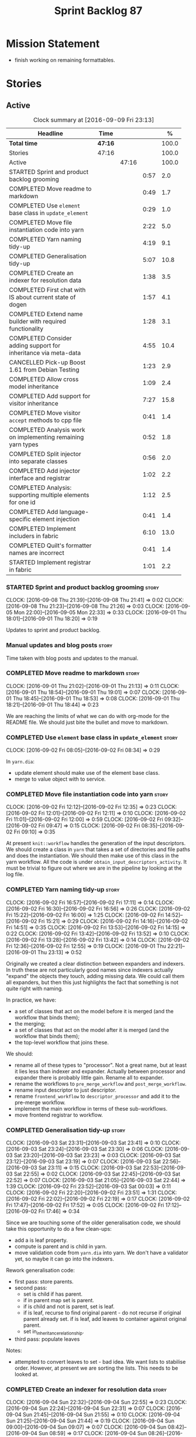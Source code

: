 #+title: Sprint Backlog 87
#+options: date:nil toc:nil author:nil num:nil
#+todo: STARTED | COMPLETED CANCELLED POSTPONED
#+tags: { story(s) epic(e) }

* Mission Statement

- finish working on remaining formattables.

* Stories

** Active

#+begin: clocktable :maxlevel 3 :scope subtree :indent nil :emphasize nil :scope file :narrow 75 :formula %
#+CAPTION: Clock summary at [2016-09-09 Fri 23:13]
| <75>                                                                        |         |       |      |       |
| Headline                                                                    | Time    |       |      |     % |
|-----------------------------------------------------------------------------+---------+-------+------+-------|
| *Total time*                                                                | *47:16* |       |      | 100.0 |
|-----------------------------------------------------------------------------+---------+-------+------+-------|
| Stories                                                                     | 47:16   |       |      | 100.0 |
| Active                                                                      |         | 47:16 |      | 100.0 |
| STARTED Sprint and product backlog grooming                                 |         |       | 0:57 |   2.0 |
| COMPLETED Move readme to markdown                                           |         |       | 0:49 |   1.7 |
| COMPLETED Use =element= base class in  =update_element=                     |         |       | 0:29 |   1.0 |
| COMPLETED Move file instantiation code into yarn                            |         |       | 2:22 |   5.0 |
| COMPLETED Yarn naming tidy-up                                               |         |       | 4:19 |   9.1 |
| COMPLETED Generalisation tidy-up                                            |         |       | 5:07 |  10.8 |
| COMPLETED Create an indexer for resolution data                             |         |       | 1:38 |   3.5 |
| COMPLETED First chat with IS about current state of dogen                   |         |       | 1:57 |   4.1 |
| COMPLETED Extend name builder with required functionality                   |         |       | 1:28 |   3.1 |
| COMPLETED Consider adding support for inheritance via meta-data             |         |       | 4:55 |  10.4 |
| CANCELLED Pick-up Boost 1.61 from Debian Testing                            |         |       | 1:23 |   2.9 |
| COMPLETED Allow cross model inheritance                                     |         |       | 1:09 |   2.4 |
| COMPLETED Add support for visitor inheritance                               |         |       | 7:27 |  15.8 |
| COMPLETED Move visitor =accept= methods to cpp file                         |         |       | 0:41 |   1.4 |
| COMPLETED Analysis work on implementing remaining yarn types                |         |       | 0:52 |   1.8 |
| COMPLETED Split injector into separate classes                              |         |       | 0:56 |   2.0 |
| COMPLETED Add injector interface and registrar                              |         |       | 1:02 |   2.2 |
| COMPLETED Analysis: supporting multiple elements for one id                 |         |       | 1:12 |   2.5 |
| COMPLETED Add language-specific element injection                           |         |       | 0:41 |   1.4 |
| COMPLETED Implement includers in fabric                                     |         |       | 6:10 |  13.0 |
| COMPLETED Quilt's formatter names are incorrect                             |         |       | 0:41 |   1.4 |
| STARTED Implement registrar in fabric                                       |         |       | 1:01 |   2.2 |
#+TBLFM: $5='(org-clock-time% @3$2 $2..$4);%.1f
#+end:

*** STARTED Sprint and product backlog grooming                       :story:
    CLOCK: [2016-09-08 Thu 21:39]--[2016-09-08 Thu 21:41] =>  0:02
    CLOCK: [2016-09-08 Thu 21:23]--[2016-09-08 Thu 21:26] =>  0:03
    CLOCK: [2016-09-05 Mon 22:00]--[2016-09-05 Mon 22:33] =>  0:33
    CLOCK: [2016-09-01 Thu 18:01]--[2016-09-01 Thu 18:20] =>  0:19

Updates to sprint and product backlog.

*** Manual updates and blog posts                                     :story:

Time taken with blog posts and updates to the manual.

*** COMPLETED Move readme to markdown                                 :story:
    CLOSED: [2016-09-01 Thu 18:53]
    CLOCK: [2016-09-01 Thu 21:02]--[2016-09-01 Thu 21:13] =>  0:11
    CLOCK: [2016-09-01 Thu 18:54]--[2016-09-01 Thu 19:01] =>  0:07
    CLOCK: [2016-09-01 Thu 18:45]--[2016-09-01 Thu 18:53] =>  0:08
    CLOCK: [2016-09-01 Thu 18:21]--[2016-09-01 Thu 18:44] =>  0:23

We are reaching the limits of what we can do with org-mode for the
README file. We should just bite the bullet and move to markdown.

*** COMPLETED Use =element= base class in  =update_element=           :story:
    CLOSED: [2016-09-02 Fri 08:34]
    CLOCK: [2016-09-02 Fri 08:05]--[2016-09-02 Fri 08:34] =>  0:29

In =yarn.dia=:

- update element should make use of the element base class.
- merge to value object with to service.

*** COMPLETED Move file instantiation code into yarn                  :story:
    CLOSED: [2016-09-02 Fri 12:35]
    CLOCK: [2016-09-02 Fri 12:12]--[2016-09-02 Fri 12:35] =>  0:23
    CLOCK: [2016-09-02 Fri 12:01]--[2016-09-02 Fri 12:11] =>  0:10
    CLOCK: [2016-09-02 Fri 11:01]--[2016-09-02 Fri 12:00] =>  0:59
    CLOCK: [2016-09-02 Fri 09:32]--[2016-09-02 Fri 09:47] =>  0:15
    CLOCK: [2016-09-02 Fri 08:35]--[2016-09-02 Fri 09:10] =>  0:35

At present =knit::workflow= handles the generation of the input
descriptors. We should create a class in =yarn= that takes a set of
directories and file paths and does the instantiation. We should then
make use of this class in the yarn workflow. All the code is under
=obtain_input_descriptors_activity=. It must be trivial to figure out
where we are in the pipeline by looking at the log file.

*** COMPLETED Yarn naming tidy-up                                     :story:
    CLOSED: [2016-09-02 Fri 17:11]
    CLOCK: [2016-09-02 Fri 16:57]--[2016-09-02 Fri 17:11] =>  0:14
    CLOCK: [2016-09-02 Fri 16:30]--[2016-09-02 Fri 16:56] =>  0:26
    CLOCK: [2016-09-02 Fri 15:22]--[2016-09-02 Fri 16:00] =>  1:25
    CLOCK: [2016-09-02 Fri 14:52]--[2016-09-02 Fri 15:21] =>  0:29
    CLOCK: [2016-09-02 Fri 14:16]--[2016-09-02 Fri 14:51] =>  0:35
    CLOCK: [2016-09-02 Fri 13:53]--[2016-09-02 Fri 14:15] =>  0:22
    CLOCK: [2016-09-02 Fri 13:42]--[2016-09-02 Fri 13:52] =>  0:10
    CLOCK: [2016-09-02 Fri 13:28]--[2016-09-02 Fri 13:42] =>  0:14
    CLOCK: [2016-09-02 Fri 12:36]--[2016-09-02 Fri 12:55] =>  0:19
    CLOCK: [2016-09-01 Thu 22:21]--[2016-09-01 Thu 23:13] =>  0:52

Originally we created a clear distinction between expanders and
indexers. In truth these are not particularly good names since
indexers actually "expand" the objects they touch, adding missing
data. We could call them all expanders, but then this just highlights
the fact that something is not quite right with naming.

In practice, we have:

- a set of classes that act on the model before it is merged (and the
  workflow that binds them);
- the merging;
- a set of classes that act on the model after it is merged (and the
  workflow that binds them);
- the top-level workflow that joins these.

We should:

- rename all of these types to "processor". Not a great name, but at
  least it lies less than indexer and expander. Actually between
  processor and expander there is probably little gain. Rename all to
  expander.
- rename the workflows to =pre_merge_workflow= and
  =post_merge_workflow=.
- rename input descriptor to just descriptor.
- rename =frontend_workflow= to =descriptor_processor= and add it to
  the pre-merge workflow.
- implement the main workflow in terms of these sub-workflows.
- move frontend registrar to workflow.

*** COMPLETED Generalisation tidy-up                                  :story:
    CLOSED: [2016-09-03 Sat 23:43]
    CLOCK: [2016-09-03 Sat 23:31]--[2016-09-03 Sat 23:41] =>  0:10
    CLOCK: [2016-09-03 Sat 23:24]--[2016-09-03 Sat 23:30] =>  0:06
    CLOCK: [2016-09-03 Sat 23:20]--[2016-09-03 Sat 23:23] =>  0:03
    CLOCK: [2016-09-03 Sat 23:12]--[2016-09-03 Sat 23:19] =>  0:07
    CLOCK: [2016-09-03 Sat 22:56]--[2016-09-03 Sat 23:11] =>  0:15
    CLOCK: [2016-09-03 Sat 22:53]--[2016-09-03 Sat 22:55] =>  0:02
    CLOCK: [2016-09-03 Sat 22:45]--[2016-09-03 Sat 22:52] =>  0:07
    CLOCK: [2016-09-03 Sat 21:05]--[2016-09-03 Sat 22:44] =>  1:39
    CLOCK: [2016-09-02 Fri 23:52]--[2016-09-03 Sat 00:03] =>  0:11
    CLOCK: [2016-09-02 Fri 22:20]--[2016-09-02 Fri 23:51] =>  1:31
    CLOCK: [2016-09-02 Fri 22:02]--[2016-09-02 Fri 22:19] =>  0:17
    CLOCK: [2016-09-02 Fri 17:47]--[2016-09-02 Fri 17:52] =>  0:05
    CLOCK: [2016-09-02 Fri 17:12]--[2016-09-02 Fri 17:46] =>  0:34

Since we are touching some of the older generalisation code, we should
take this opportunity to do a few clean-ups:

- add a is leaf property.
- compute is parent and is child in yarn.
- move validation code from =yarn.dia= into yarn. We don't have a
  validator yet, so maybe it can go into the indexers.

Rework generalisation code:

- first pass: store parents.
- second pass:
  - set is child if has parent.
  - if in parent map set is parent.
  - if is child and not is parent, set is leaf.
  - if is leaf, recurse to find original parent - do not recurse if
    original parent already set. if is leaf, add leaves to container
    against original parent.
  - set in_inheritance_relationship.
- third pass: populate leaves

Notes:

- attempted to convert leaves to set - bad idea. We want lists to
  stabilise order. However, at present we are sorting the lists. This
  needs to be looked at.

*** COMPLETED Create an indexer for resolution data                   :story:
    CLOSED: [2016-09-04 Sun 22:55]
    CLOCK: [2016-09-04 Sun 22:32]--[2016-09-04 Sun 22:55] =>  0:23
    CLOCK: [2016-09-04 Sun 22:24]--[2016-09-04 Sun 22:31] =>  0:07
    CLOCK: [2016-09-04 Sun 21:45]--[2016-09-04 Sun 21:55] =>  0:10
    CLOCK: [2016-09-04 Sun 21:25]--[2016-09-04 Sun 21:44] =>  0:19
    CLOCK: [2016-09-04 Sun 09:00]--[2016-09-04 Sun 09:07] =>  0:07
    CLOCK: [2016-09-04 Sun 08:42]--[2016-09-04 Sun 08:59] =>  0:17
    CLOCK: [2016-09-04 Sun 08:26]--[2016-09-04 Sun 08:41] =>  0:15

Now we need to use resolver in multiple places, it makes sense to
cache the resolver indices in the intermediate model. This could be
done by an indexer. We could make this the first step post-merge. We
should probably only cache indices that are reused across expanders.

indices

*** COMPLETED First chat with IS about current state of dogen         :story:
    CLOSED: [2016-09-05 Mon 13:07]
    CLOCK: [2016-09-05 Mon 11:16]--[2016-09-05 Mon 13:13] =>  1:57

- state of the world in windows builds, etc.
- agile: backlog, current sprint.
- how the process works (GitHub, PRs, etc.
- objectives: get windows at the same level as linux, all tests
  passing, documentation, easy build experience.

*** COMPLETED Extend name builder with required functionality         :story:
    CLOSED: [2016-09-05 Mon 22:40]
    CLOCK: [2016-09-05 Mon 22:33]--[2016-09-05 Mon 22:40] =>  0:07
    CLOCK: [2016-09-05 Mon 21:47]--[2016-09-05 Mon 21:59] =>  0:12
    CLOCK: [2016-09-05 Mon 21:35]--[2016-09-05 Mon 21:46] =>  0:11
    CLOCK: [2016-09-05 Mon 21:06]--[2016-09-05 Mon 21:34] =>  0:28
    CLOCK: [2016-09-04 Sun 22:56]--[2016-09-04 Sun 23:26] =>  0:30

We need the ability to take in a scope delimited string and convert it
into a name. We could use the name tree parser for this but its
overkill. We need to split out the name building functionality from
the name tree builder as we need to reuse it. We probably should add
an API to name builder that takes in a list of strings and performs
the heuristics done in name tree builder.

Tasks:

- move top-level model names to indices, and make use of new index.
- move code in finish_current_node to name builder and make use of
  name builder in name tree builder. Function takes in an intermediate
  model and a list of strings.

Actually this approach won't work. The problem is this: A defines type
a, b in B inherits from a, c in C inherits from b; target is C. In
this case, we will not resolve type =a= correctly in cases where we
rely on top-level module names. This is because we have already merged
the model. For this to work we would have to use the name builder
prior to merging. This could be done maybe by renaming
=local_attributes_expander= to =parsing_expander= (?) or something
equally generic, and ensuring meta-data expansion takes place
beforehand. This approach would mean we would have the same level of
support for parent names as we have for attributes, which is
encouraging since attributes support cross-model references without a
problem.

Tasks:

- rename =local_attributes_expander= to =parsing_expander=
- rename =all_attributes_expander= to =attributes_expander=
- move handling of fluency and immutability to the attributes
  expander.
- move code in =finish_current_node= to name builder and make use of
  name builder in name tree builder. Function takes in model name, top
  level modules and a list of strings and returns a name.
- create a =name_parser= that splits a string based on a separator and
  then calls name builder. For now hard-code the splitter to the scope
  operator =::=. Actually, since we are already doing some basic
  splitting for the model name method (in =name_builder=) we should
  hijack the class some more and support a splitting build method
  directly. One less class to add.

*** COMPLETED Add support for user defined final types                :story:
    CLOSED: [2016-09-05 Mon 23:41]

*Rationale*: Completed as part of work in this sprint.

At some point we started talking about the possibility of having types
defined as final by the user, via dynamic extensions. This was to be
done using =dia.is_final=. We never did implement it properly.

- define attribute in dia to sml
- use it to update =is_final= in sml

*** COMPLETED Consider adding support for inheritance via meta-data   :story:
    CLOSED: [2016-09-06 Tue 10:28]
    CLOCK: [2016-09-06 Tue 10:43]--[2016-09-06 Tue 10:48] =>  0:05
    CLOCK: [2016-09-06 Tue 10:36]--[2016-09-06 Tue 10:42] =>  0:06
    CLOCK: [2016-09-06 Tue 10:29]--[2016-09-06 Tue 10:35] =>  0:06
    CLOCK: [2016-09-06 Tue 09:24]--[2016-09-06 Tue 10:28] =>  1:04
    CLOCK: [2016-09-06 Tue 09:17]--[2016-09-06 Tue 09:23] =>  0:06
    CLOCK: [2016-09-06 Tue 08:11]--[2016-09-06 Tue 09:16] =>  1:05
    CLOCK: [2016-09-05 Mon 23:17]--[2016-09-05 Mon 23:46] =>  0:29
    CLOCK: [2016-09-05 Mon 23:13]--[2016-09-05 Mon 23:16] =>  0:03
    CLOCK: [2016-09-05 Mon 22:57]--[2016-09-05 Mon 23:12] =>  0:15
    CLOCK: [2016-09-05 Mon 22:48]--[2016-09-05 Mon 22:56] =>  0:08
    CLOCK: [2016-09-05 Mon 22:41]--[2016-09-05 Mon 22:47] =>  0:06
    CLOCK: [2016-09-03 Sat 23:54]--[2016-09-03 Sat 23:59] =>  0:05
    CLOCK: [2016-09-03 Sat 23:42]--[2016-09-03 Sat 23:53] =>  0:11
    CLOCK: [2016-09-01 Thu 21:14]--[2016-09-01 Thu 22:20] =>  1:06

In certain cases it may not be possible to add all inheritance
relationships in a diagram; this is the case with =formatters= in
=cpp=. There are just too many classes implementing the
=formatter_interface= and the diagram would become too messy if we
added generalisation relationships for them all. This would also be
the case with inheritance for exceptions in a lot of cases.

We got away with it so far because we are not generating formatter
interfaces, but one can imagine having the same problem with
generatable types. It would be nice if one could add a meta-data
parameter to the class to convey inheritance information, like so:

: #DOGEN yarn.parent=x.y.z

The notation for the parent as well as the name of the tag needs to be
thought through.

This means we can also inherit across models. See Allow cross model
inheritance.

Tasks:

- add new fields;
- add machinery to read in field in yarn's generalisation indexer;
  actually this is a bit of a hack. It makes more sense to do this
  during settings expansion.
- add test in trivial inheritance.

**** Bad Ideas

One very interesting way of doing this is via stereotypes. We could
extend the meta-model with a stereotype called =TypeReference=. We
would need support for qualified names as well, so for instance in
model =a= one could declare a class called =b::c= with =TypeReference=
and that would tell Dogen that this is not a new declaration of =c=
but a reference to an existing declaration in model =a=. This would
also make it clear from a UML perspective that inheritance is being
used. The class =b::c= in model =a= would be empty.

This is not a very good idea as it will just cause confusion and it
will require machinery to place the type in the right point in element
space.

*** CANCELLED Pick-up Boost 1.61 from Debian Testing                  :story:
    CLOSED: [2016-09-06 Tue 11:45]
    CLOCK: [2016-09-06 Tue 11:45]--[2016-09-06 Tue 12:12] =>  0:27
    CLOCK: [2016-09-06 Tue 10:49]--[2016-09-06 Tue 11:45] =>  0:56

At present we have a locally compiled boost because Debian Testing was
stuck on an old version for a long time. However, it seems Boost 1.61
is now out. We should try using this instead of our local Boost.

Boost 1.61 in Debian Testing still has problems with adjacency
list. It seems this is fixed in trunk, so maybe it will be fixed on
1.62. We will wait for this rather than manually patching debian
packages, etc.

Mail sent to mailing list to clarify the situation:

[[http://lists.boost.org/boost-users/2016/09/86527.php][{Boost-users} {boost}{graph} Support for C++11 on adjacency list]]

*** COMPLETED Allow cross model inheritance                           :story:
    CLOSED: [2016-09-06 Tue 20:37]
    CLOCK: [2016-09-06 Tue 21:05]--[2016-09-06 Tue 21:14] =>  0:09
    CLOCK: [2016-09-06 Tue 20:38]--[2016-09-06 Tue 21:04] =>  0:26
    CLOCK: [2016-09-06 Tue 20:30]--[2016-09-06 Tue 20:37] =>  0:07
    CLOCK: [2016-09-06 Tue 20:02]--[2016-09-06 Tue 20:29] =>  0:27

#+begin_quote
*Story*: As a dogen user, I want to inherit types from existing models
so that I can extend them.
#+end_quote

At present we can only inherit within the same model. This is a
limitation of how to express inheritance in a Dia diagram - either the
parent is part of that diagram or it is not, and if it's not we have
no way of connecting the generalisation relationship to it.

The bulk of the work has already been done with inheritance via
meta-data. This story is about testing cross-model inheritance and
fixing where required. It does not include the visitor work (see other
story below).

*Previous Understanding*

Having said that, it would actually be quite simple to allow cross
model inheritance by using dynamic extensions:

- create a field that forces a type to behave like a parent,
  regardless of whether there are any children or not; the key
  problems seems to be that childless types are final.
- create a field that contains a qualified name of a parent,
  regardless of whether it's in this model or not;
- change the transformer to convert these fields into yarn inheritance
  relationships.

There may be some fallout in places where we assume that the
descendants are all in this model such as serialisation, visitors.

Now that we have =is_final= in yarn, we should check when adding cross
model inheritance that the type we have inherited from is not
final. This may just be part of the validator's work.

We should also generate "augmented" visitors automatically with the
new types.

The biggest problem with this is name resolution. Up to now this
hadn't been a problem because we could rely on the parent name being
resolvable. However, once we add cross-model inheritance, the parent
name is no longer resolvable directly (unless we stipulate that the
external module path must be the same for all models).

*** COMPLETED Add support for visitor inheritance                     :story:
    CLOSED: [2016-09-07 Wed 22:54]
    CLOCK: [2016-09-07 Wed 22:14]--[2016-09-07 Wed 22:54] =>  0:40
    CLOCK: [2016-09-07 Wed 21:14]--[2016-09-07 Wed 22:13] =>  0:59
    CLOCK: [2016-09-07 Wed 21:02]--[2016-09-07 Wed 21:13] =>  0:11
    CLOCK: [2016-09-07 Wed 20:39]--[2016-09-07 Wed 21:01] =>  0:22
    CLOCK: [2016-09-07 Wed 20:02]--[2016-09-07 Wed 20:38] =>  0:36
    CLOCK: [2016-09-07 Wed 18:01]--[2016-09-07 Wed 18:06] =>  0:05
    CLOCK: [2016-09-07 Wed 17:27]--[2016-09-07 Wed 18:00] =>  0:33
    CLOCK: [2016-09-07 Wed 11:32]--[2016-09-07 Wed 12:42] =>  1:10
    CLOCK: [2016-09-07 Wed 10:53]--[2016-09-07 Wed 11:04] =>  0:11
    CLOCK: [2016-09-07 Wed 10:28]--[2016-09-07 Wed 10:52] =>  0:24
    CLOCK: [2016-09-07 Wed 10:07]--[2016-09-07 Wed 10:27] =>  0:20
    CLOCK: [2016-09-07 Wed 09:58]--[2016-09-07 Wed 10:06] =>  0:08
    CLOCK: [2016-09-07 Wed 09:02]--[2016-09-07 Wed 09:57] =>  0:55
    CLOCK: [2016-09-06 Tue 22:04]--[2016-09-06 Tue 22:28] =>  0:24
    CLOCK: [2016-09-06 Tue 21:33]--[2016-09-06 Tue 21:45] =>  0:12
    CLOCK: [2016-09-06 Tue 21:15]--[2016-09-06 Tue 21:32] =>  0:17

We need to detect when we inherit from a visitable type across models
and generate a "local visitor" for that model.

- add parent of optional name to visitor.
- when we are injecting the visitor, we need to bucket leaves by model
  first. Then we need to generate one visitor per bucket.
- we need to populate visitable by in this bucketed way as well.
- all leaves that belong to external models must be placed in the same
  location on that model. Throw if not.
- update include generation to take visitor parent into account.
- update visitor template to detect external visitation and inherit
  accordingly.

- make visitor fully qualified in accepts and add include for visitor
  if its not from the base class. This will be hard to
  determine. Perhaps we can hack it and check for a parent in visitor.
- add include for parent in visitor.

*** COMPLETED Include forward declaration in visitable types          :story:
    CLOSED: [2016-09-07 Wed 22:55]

*Rationale*: implemented as part of visitor refactor. Note though
that this is only applicable to the base class as we are inlining
these methods.

There doesn't seem to be any good reason to include the full visitor
header in visitable types - we should be able to get away with
including only the forward declaration for the visitor.

This is actually fairly important because every time we change the
visitor template, we end up rebuilding 350-odd files for no
reason. This wouldn't happen if we were using forward declarations.

*** COMPLETED Move visitor =accept= methods to cpp file               :story:
    CLOSED: [2016-09-07 Wed 23:20]
    CLOCK: [2016-09-07 Wed 23:32]--[2016-09-07 Wed 23:39] =>  0:07
    CLOCK: [2016-09-07 Wed 23:21]--[2016-09-07 Wed 23:31] =>  0:10
    CLOCK: [2016-09-07 Wed 22:56]--[2016-09-07 Wed 23:20] =>  0:24

At present we are declaring the visitor =accept= methods inline purely
because it was easier to code generate that way. But it makes little
sense to inline virtual methods, and we are paying the cost of large
rebuilds whenever the visitor changes, for no good reason. Move these
methods to the implementation.

*** COMPLETED Analysis work on implementing remaining yarn types      :story:
    CLOSED: [2016-09-08 Thu 09:07]
    CLOCK: [2016-09-08 Thu 08:15]--[2016-09-08 Thu 09:07] =>  0:52

Types left:

- forward declarations: these are generated off of a yarn model by
  transformer. Do not require any work in =quilt.cpp=.
- registrar: generated in factory. Does not seem to require anything
  else other than the yarn model.
- includers: created in factory at the moment. Can be generated at the
  start from a clean yarn model. However, we need to change the
  properties logic for every type such that they register themselves
  against the correct includer.
- cmakelists: created in factory. Great deal of hackery to determine
  the source and include directories and the ODB folder. Ideally
  these should be part of properties somehow.
- odb_options: created in factory. Great deal of hackery; most
  information should be in properties rather than in this class.

In conclusion, there is no reason (as far as =quilt.cpp= goes) we
can't create a "injector interface" and allow backends to register
their injectors; this means these types would then go through the
remaining yarn workflow. We don't have a use case for this at present
but it seems like the right thing to do.

Tasks:

- split injector into stereotypes expander and containement expander.
- create a new injector that takes in injection sources. These
  register against the main workflow.
- add injection to model after transformation.
- rename fabric to yarn and implement the =quilt.cpp= injection
  source.
- move model flattening from fabric workflow to main workflow.

*** COMPLETED Split injector into separate classes                    :story:
    CLOSED: [2016-09-08 Thu 10:07]
    CLOCK: [2016-09-08 Thu 09:50]--[2016-09-08 Thu 10:07] =>  0:17
    CLOCK: [2016-09-08 Thu 09:38]--[2016-09-08 Thu 09:49] =>  0:11
    CLOCK: [2016-09-08 Thu 09:33]--[2016-09-08 Thu 09:37] =>  0:04
    CLOCK: [2016-09-08 Thu 09:08]--[2016-09-08 Thu 09:32] =>  0:24

We need to free up the name injector. Split it into:

- stereotypes expander: visitor work at present;
- containement expander: global module work.

Leave injector as an empty class.

*** COMPLETED Add injector interface and registrar                    :story:
    CLOSED: [2016-09-08 Thu 11:14]
    CLOCK: [2016-09-08 Thu 11:12]--[2016-09-08 Thu 11:14] =>  0:02
    CLOCK: [2016-09-08 Thu 11:02]--[2016-09-08 Thu 11:11] =>  0:09
    CLOCK: [2016-09-08 Thu 10:28]--[2016-09-08 Thu 11:01] =>  0:33
    CLOCK: [2016-09-08 Thu 10:23]--[2016-09-08 Thu 10:27] =>  0:04
    CLOCK: [2016-09-08 Thu 10:08]--[2016-09-08 Thu 10:22] =>  0:14

Tasks:

- rename injector to =injection_expander=.
- create an =injection_interface= and =injection_registrar=, owned by
  the main workflow.
- supply registrar to injection expander. Expander goes through all
  injectors.

*** COMPLETED Analysis: supporting multiple elements for one id       :story:
    CLOSED: [2016-09-08 Thu 21:22]
    CLOCK: [2016-09-08 Thu 21:01]--[2016-09-08 Thu 21:22] =>  0:21
    CLOCK: [2016-09-08 Thu 20:09]--[2016-09-08 Thu 21:00] =>  0:51

Up to now we defined an id of an element to map to a single element;
this was a key axiom of yarn's conceptual model. However, we've hit a
limitation with forward declarations: a forward declaration introduces
a second modeling element for the same id. If we were to use a
different id then the properties generation (and the formatter) would
be incorrect. We could of course try to supply the existing modeling
element to the formatters that generate forward declarations. The
problem with this approach is that we just want a single formatter for
all forward declarations rather than one per element type (visitor,
object, etc). This has not been a problem up to now because, where
multiple formatters exist for the same modeling element (and facet),
they actually require all the data on the modeling element
(e.g. header/implementation).

We could update yarn's conceptual model like so: an entity has a
unique identity in modeling space. An entity can map to multiple
representations in modeling space, called elements. An elements can
map to multiple representations in formatting space via the different
formatting functions; a formatting function maps an element to a
file. One can also conceive a kind of formatting function that maps
multiple elements into a file.

As it happens we could simply change the model's container to a list
instead of a map, allowing multiple elements to map to the same
id. This will just break a couple of use cases:

- factory for includer generation; this is just due to the hacks we
  put in.
- path derivatives factory: we are trying to figure out if a name is a
  model name. We could add an index to the model for this.

With this approach we don't need to make this change too visible as it
is likely to just cause confusion.

*** COMPLETED Add language-specific element injection                 :story:
    CLOSED: [2016-09-08 Thu 21:22]
    CLOCK: [2016-09-08 Thu 11:44]--[2016-09-08 Thu 11:58] =>  0:14
    CLOCK: [2016-09-08 Thu 11:37]--[2016-09-08 Thu 11:43] =>  0:06
    CLOCK: [2016-09-08 Thu 11:33]--[2016-09-08 Thu 11:36] =>  0:03
    CLOCK: [2016-09-08 Thu 11:14]--[2016-09-08 Thu 11:32] =>  0:18

We need to create a factory that adds =quilt.cpp= specific elements
into the yarn model.

Tasks:

- delete fabric workflow and flatten model in main workflow.
- rename fabric to yarn: actually this results in a huge number of
  naming errors all across properties. We'd have to fully qualify all
  uses of the name yarn in order for this to work (which is what we
  did for formatters). The biggest problem comes from the includers
  (=all.hpp=). We need to keep fabric.
- add forward declarations.
- add injector interface that injects forward declarations.

*** COMPLETED Implement includers in fabric                           :story:
    CLOSED: [2016-09-09 Fri 21:28]
    CLOCK: [2016-09-09 Fri 21:08]--[2016-09-09 Fri 21:28] =>  0:20
    CLOCK: [2016-09-09 Fri 20:22]--[2016-09-09 Fri 21:07] =>  0:45
    CLOCK: [2016-09-09 Fri 12:04]--[2016-09-09 Fri 12:06] =>  0:02
    CLOCK: [2016-09-09 Fri 11:50]--[2016-09-09 Fri 12:03] =>  0:13
    CLOCK: [2016-09-09 Fri 11:10]--[2016-09-09 Fri 11:49] =>  0:39
    CLOCK: [2016-09-09 Fri 10:16]--[2016-09-09 Fri 11:10] =>  0:54
    CLOCK: [2016-09-09 Fri 09:15]--[2016-09-09 Fri 10:15] =>  1:00
    CLOCK: [2016-09-09 Fri 08:50]--[2016-09-09 Fri 09:14] =>  0:24
    CLOCK: [2016-09-09 Fri 08:15]--[2016-09-09 Fri 08:49] =>  0:34
    CLOCK: [2016-09-08 Thu 22:40]--[2016-09-08 Thu 22:49] =>  0:09
    CLOCK: [2016-09-08 Thu 21:41]--[2016-09-08 Thu 22:39] =>  0:58
    CLOCK: [2016-09-08 Thu 21:27]--[2016-09-08 Thu 21:39] =>  0:12

We need to get rid of the hack in factory and implement these
correctly. We should take the opportunity and review all the includer
stories in backlog.

We could add a type that keeps track of interesting elements (visitor,
object, etc). We could also keep track of formatters per facet: given
a type like say visitor, go through all the visitor formatters and
record their names and facets. We could even have a "contribute to
master includer" method in the formatter so that forward declarations
and class implementation etc can return false. Alternatively, filter
out formatters that are not cpp headers.

Overall approach:

- create an element named after the master header (=all=?).
- add all types that we are interested in including to the master
  header during its generation - i.e. filter by element types via
  visitation. For now we can only do yarn types but presumably in the
  future we can also include registrar.
- obtain access to the formatter container. This will have to be done
  by accessing =formatters::workflow::registrar()= directly as there
  is no sensible way of supplying it as an argument, given that the
  injector is registering against yarn.
- for each type we're interested in, get the set of formatters and
  their facet. Filter by formatters that contribute to master includer
  (formatters that are headers should suffice). Build a map of facet
  => (formatter, list of names).
- during inclusion provision, get all the names for the current facet
  as determined by the includers formatter facet instance; this is set
  on construction of the formatter but we don't seem to have a way to
  access it during inclusion provision.

Tasks:

- rename to master includes or master headers

We have now made use of the new master headers but however we seem to
be still relying on the old formatter properties being computed inside
of factory. We need to figure out why the formatter properties are not
being computed for master includer.

Merged stories:

*Tidy-up master include generation*

At present we have one humongous hack in the factory to generate the
master includers. How to do this properly:

- wait until we start using yarn types.
- loop through the yarn model instead of the path derivatives.
- use a visitor to dispatch the types.
- do not filter out services?
- filter registrars etc based on type dispatching.

*Consider renaming includers*

Its very confusing to have header files that include lots of other
header files called "includers". There is too much overloading. We
should consider calling them "master header files" as per Schaling
terminology in the [[http://theboostcpplibraries.com/boost.spirit][boost book]].

*** COMPLETED Quilt's formatter names are incorrect                   :story:
    CLOSED: [2016-09-09 Fri 22:09]
    CLOCK: [2016-09-09 Fri 22:10]--[2016-09-09 Fri 22:12] =>  0:02
    CLOCK: [2016-09-09 Fri 21:55]--[2016-09-09 Fri 22:09] =>  0:14
    CLOCK: [2016-09-09 Fri 21:29]--[2016-09-09 Fri 21:54] =>  0:25

Originally we had named the formatter interfaces after the quilt types
(class, enum, etc). After the change to use yarn types, we forgot to
update the formatter names to match the yarn types.

*** STARTED Implement registrar in fabric                             :story:
    CLOCK: [2016-09-09 Fri 23:00]--[2016-09-09 Fri 23:13] =>  0:13
    CLOCK: [2016-09-09 Fri 22:57]--[2016-09-09 Fri 22:59] =>  0:02
    CLOCK: [2016-09-09 Fri 22:10]--[2016-09-09 Fri 22:56] =>  0:46

We need to move registrar info into fabric.

*** Use a list in model rather than a map                             :story:

Tasks:

- add index for modules to allow path derivatives to figure out the
  modules.
- update yarn model and remove flattening in =quilt.cpp=.
- update all visitors in =quilt.cpp=.

*** Implement forward declarations in fabric                          :story:

Tasks:

- visit the elements and generate forward declarations as per
  transformer.
- add interfaces for new element and update template.

*** Remove =formattable_origin_type=                                  :story:

We seem to distinguish between "internal" and "external"
formattables. This probably won't make sense after the injection
refactor.

*** Path derivatives factory generates all possible includes          :story:

At present we are generating all possible includes for all
formatters. The problem is that we do not have a way to map a yarn type
to a set of  C++ formatters, so to make our life easier we simply
generate them all. This has another (lucky) side-effect: when we are
doing the includes, we do not know what formatter the qname belongs to
so we just default to the class header formatter. As it happens this
is not a problem (as explained [[https://github.com/DomainDrivenConsulting/dogen/blob/master/doc/agile/sprint_backlog_68.org#inclusion-relies-on-knowing-sml-to-cpp-mapping][here]]).

We need a proper solution for this:

- only generate includes for the formatters that need them;
- find a way to look for the right formatter given a qname.

This last bit requires a bit of thinking. From a certain angle, we
don't particularly care about formatters - we are simply asking for
"the domain header for this type" or the "serialisation header for
this type". It seems we need a higher level concept that formatters
can belong to (similar to the formatter groups). This concept should
allow one and only one formatter to exist for a given qname - we can't
have both an enumeration header and a class header.

*** Model should contain set of primitive id's                        :story:

We are computing the set of all primitive id's in quilt but this
should really be part of yarn.

*** Implement formattables in terms of yarn types                     :epic:

At present formattables are just a shadow copy of yarn types plus
additional =cpp= specific types. In practice:

- for the types that are shadow copies, we could have helper utilities
  that do the translation on the fly (e.g. for names).
- for additional information which cannot be translated, we could have
  containers indexed by qualified name and query those just before we
  call the transformer. This is the case with formatter properties. We
  need something similar to house "type properties" such as
  =requires_stream_manipulators=. These could be moved into aspect
  settings.
- for types that do not exist in yarn, we could inherit from element;
  this is the case for registrar, forward declarations, cmakelists and
  odb options. Note that with this we are now saying that element
  space contains anything which can be modeled, regardless of if they
  are part of the programming language type system, or build system,
  etc. This is not ideal, but its not a problem just yet. We could
  update the factory to generate these types and then take a copy of
  the model and inject them in it.

*** Handle "special includes" correctly                              ::story:

We did a quick hack to handle "special includes": we simply "detected"
them in include builder and then did the appropriate action in each of
the include providers. In order to make this work dynamically, we need
somehow to have "associated includes" on a per type basis. For
example:

- type =x= requires include =y= in formatter =f=.

This can easily be achieved via an "additional inclusion directive"
which is a container. For example:

:        "extensions" : {
:                "quilt.cpp.helper.family" : "Dereferenceable",
:                "quilt.cpp.types.class_header_formatter.inclusion_directive" : "<boost/weak_ptr.hpp>",

Could have:

:                "quilt.cpp.types.class_header_formatter.additional_inclusion_directive" : "<some_include.hpp>",

If multiple are provided then they are all added. This highlights an
important point: we need a way to inject type specific includes from a
formatter. It makes no sense to declare all of these up front in a
library since we do not know what all possible formatters are, nor
what requirements they may have for inclusion. At the same time,
formatters cannot be expected to declare types. The solution is to be
able to "inject" these dependencies from a JSON file associated with
the formatter. We could supply the qualified name and the properties
to inject. This problem can be solved later on - create a separate
story for this.

** Deprecated
